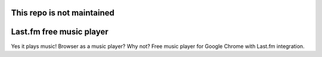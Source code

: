 This repo is not maintained
======

Last.fm free music player
=========================

Yes it plays music! Browser as a music player? Why not? Free music player for Google Chrome with Last.fm integration.
